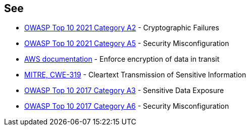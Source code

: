 == See

* https://owasp.org/Top10/A02_2021-Cryptographic_Failures/[OWASP Top 10 2021 Category A2] - Cryptographic Failures
* https://owasp.org/Top10/A05_2021-Security_Misconfiguration/[OWASP Top 10 2021 Category A5] - Security Misconfiguration
* https://docs.aws.amazon.com/AmazonS3/latest/userguide/security-best-practices.html#transit[AWS documentation] - Enforce encryption of data in transit
* https://cwe.mitre.org/data/definitions/319[MITRE, CWE-319] - Cleartext Transmission of Sensitive Information
* https://www.owasp.org/index.php/Top_10-2017_A3-Sensitive_Data_Exposure[OWASP Top 10 2017 Category A3] - Sensitive Data Exposure
* https://www.owasp.org/index.php/Top_10-2017_A6-Security_Misconfiguration[OWASP Top 10 2017 Category A6] - Security Misconfiguration
